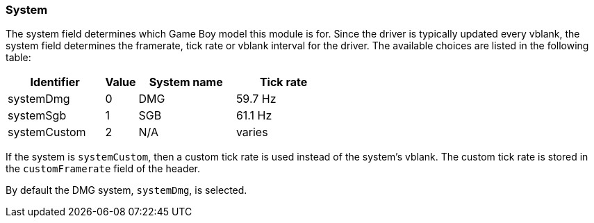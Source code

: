 === System

The system field determines which Game Boy model this module is for. Since the
driver is typically updated every vblank, the system field determines the
framerate, tick rate or vblank interval for the driver. The available choices
are listed in the following table:

[cols="3,1,3,3"]
|===
| Identifier | Value | System name | Tick rate

| systemDmg
| 0
| DMG
| 59.7 Hz

| systemSgb
| 1
| SGB
| 61.1 Hz

| systemCustom
| 2
| N/A
| varies

|===

If the system is `systemCustom`, then a custom tick rate is used instead of the
system's vblank. The custom tick rate is stored in the `customFramerate` field
of the header.

By default the DMG system, `systemDmg`, is selected.
